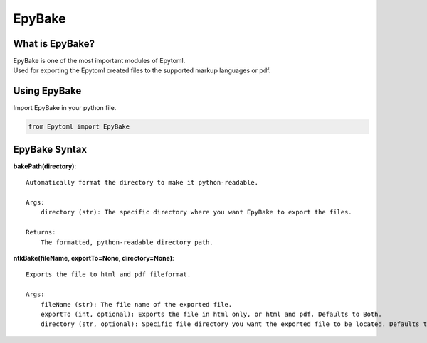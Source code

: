 EpyBake
=================

.. EpyBake:

What is EpyBake?
----------------
| EpyBake is one of the most important modules of Epytoml.
| Used for exporting the Epytoml created files to the supported markup languages or pdf.

Using EpyBake
-------------

| Import EpyBake in your python file.

.. code-block:: python

    from Epytoml import EpyBake

EpyBake Syntax
---------------

**bakePath(directory)**::
    
    Automatically format the directory to make it python-readable.

    Args:
        directory (str): The specific directory where you want EpyBake to export the files.

    Returns:
        The formatted, python-readable directory path.
        
**ntkBake(fileName, exportTo=None, directory=None)**::

    Exports the file to html and pdf fileformat.

    Args:
        fileName (str): The file name of the exported file.
        exportTo (int, optional): Exports the file in html only, or html and pdf. Defaults to Both.
        directory (str, optional): Specific file directory you want the exported file to be located. Defaults to None.



